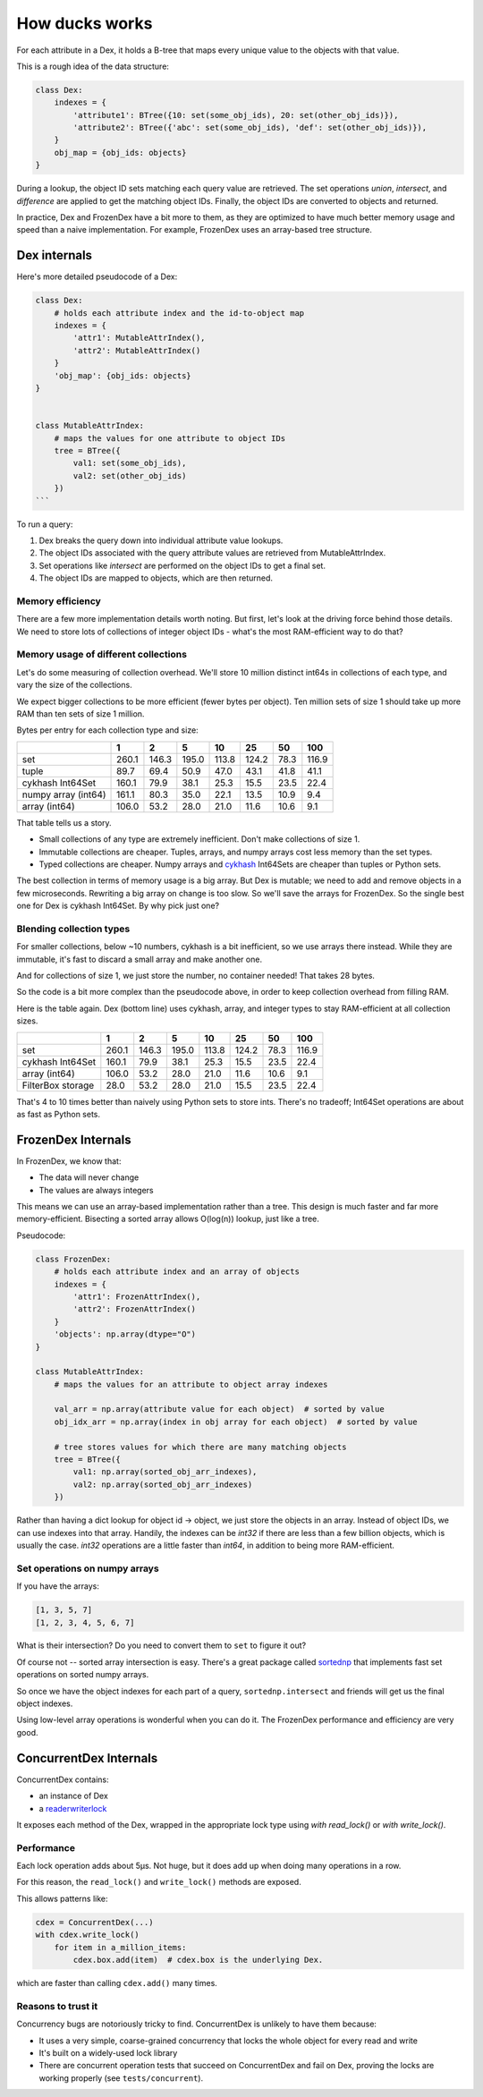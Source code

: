 ===============
How ducks works
===============

For each attribute in a Dex, it holds a B-tree that maps every unique value to the objects with that value.

This is a rough idea of the data structure:

.. code-block::

    class Dex:
        indexes = {
            'attribute1': BTree({10: set(some_obj_ids), 20: set(other_obj_ids)}),
            'attribute2': BTree({'abc': set(some_obj_ids), 'def': set(other_obj_ids)}),
        }
        obj_map = {obj_ids: objects}
    }

During a lookup, the object ID sets matching each query value are retrieved. The set operations `union`,
`intersect`, and `difference` are applied to get the matching object IDs. Finally, the object IDs are converted
to objects and returned.

In practice, Dex and FrozenDex have a bit more to them, as they are optimized to have much better
memory usage and speed than a naive implementation. For example, FrozenDex uses an array-based tree structure.

-------------
Dex internals
-------------

Here's more detailed pseudocode of a Dex:

.. code-block::

    class Dex:
        # holds each attribute index and the id-to-object map
        indexes = {
            'attr1': MutableAttrIndex(),
            'attr2': MutableAttrIndex()
        }
        'obj_map': {obj_ids: objects}
    }


    class MutableAttrIndex:
        # maps the values for one attribute to object IDs
        tree = BTree({
            val1: set(some_obj_ids),
            val2: set(other_obj_ids)
        })
    ```

To run a query:

#. Dex breaks the query down into individual attribute value lookups.
#. The object IDs associated with the query attribute values are retrieved from MutableAttrIndex.
#. Set operations like `intersect` are performed on the object IDs to get a final set.
#. The object IDs are mapped to objects, which are then returned.

Memory efficiency
=================

There are a few more implementation details worth noting. But first, let's look at the driving force
behind those details. We need to store lots of collections of integer object IDs - what's the most RAM-efficient way to
do that?

Memory usage of different collections
=====================================

Let's do some measuring of collection overhead. We'll store 10 million distinct int64s in collections of each
type, and vary the size of the collections.

We expect bigger collections to be more efficient (fewer bytes per object). Ten million sets of size 1 should
take up more RAM than ten sets of size 1 million.

Bytes per entry for each collection type and size:

+-----------------------+---------+---------+---------+---------+---------+--------+---------+
|                       | 1       | 2       | 5       | 10      | 25      | 50     | 100     |
+=======================+=========+=========+=========+=========+=========+========+=========+
| set                   | 260.1   | 146.3   | 195.0   | 113.8   | 124.2   | 78.3   | 116.9   |
+-----------------------+---------+---------+---------+---------+---------+--------+---------+
| tuple                 | 89.7    | 69.4    | 50.9    | 47.0    | 43.1    | 41.8   | 41.1    |
+-----------------------+---------+---------+---------+---------+---------+--------+---------+
| cykhash Int64Set      | 160.1   | 79.9    | 38.1    | 25.3    | 15.5    | 23.5   | 22.4    |
+-----------------------+---------+---------+---------+---------+---------+--------+---------+
| numpy array (int64)   | 161.1   | 80.3    | 35.0    | 22.1    | 13.5    | 10.9   | 9.4     |
+-----------------------+---------+---------+---------+---------+---------+--------+---------+
| array (int64)         | 106.0   | 53.2    | 28.0    | 21.0    | 11.6    | 10.6   | 9.1     |
+-----------------------+---------+---------+---------+---------+---------+--------+---------+


That table tells us a story.

* Small collections of any type are extremely inefficient. Don't make collections of size 1.
* Immutable collections are cheaper. Tuples, arrays, and numpy arrays cost less memory than the set types.
* Typed collections are cheaper. Numpy arrays and `cykhash <https://github.com/realead/cykhash>`_ Int64Sets are cheaper
  than tuples or Python sets.

The best collection in terms of memory usage is a big array. But Dex is mutable; we need to add and remove
objects in a few microseconds. Rewriting a big array on change is too slow. So we'll save the arrays for
FrozenDex. So the single best one for Dex is cykhash Int64Set. By why pick just one?

Blending collection types
=========================

For smaller collections, below ~10 numbers, cykhash is a bit inefficient, so we use arrays there instead.
While they are immutable, it's fast to discard a small array and make another one.

And for collections of size 1, we just store the number, no container needed! That takes 28 bytes.

So the code is a bit more complex than the pseudocode above, in order to keep collection overhead from filling RAM.

Here is the table again. Dex (bottom line) uses cykhash, array, and integer types to stay RAM-efficient at all
collection sizes.

+--------------------+---------+---------+---------+--------+---------+--------+---------+
|                    | 1       | 2       | 5       | 10     | 25      | 50     | 100     |
+====================+=========+=========+=========+========+=========+========+=========+
| set                | 260.1   | 146.3   | 195.0   | 113.8  | 124.2   | 78.3   | 116.9   |
+--------------------+---------+---------+---------+--------+---------+--------+---------+
| cykhash Int64Set   | 160.1   | 79.9    | 38.1    | 25.3   | 15.5    | 23.5   | 22.4    |
+--------------------+---------+---------+---------+--------+---------+--------+---------+
| array (int64)      | 106.0   | 53.2    | 28.0    | 21.0   | 11.6    | 10.6   | 9.1     |
+--------------------+---------+---------+---------+--------+---------+--------+---------+
| FilterBox storage  | 28.0    | 53.2    | 28.0    | 21.0   | 15.5    | 23.5   | 22.4    |
+--------------------+---------+---------+---------+--------+---------+--------+---------+

That's 4 to 10 times better than naively using Python sets to store ints. There's no tradeoff;
Int64Set operations are about as fast as Python sets.

-------------------
FrozenDex Internals
-------------------

In FrozenDex, we know that:

* The data will never change
* The values are always integers

This means we can use an array-based implementation rather than a tree. This design is much faster and far more
memory-efficient. Bisecting a sorted array allows O(log(n)) lookup, just like a tree.

Pseudocode:

.. code-block::

    class FrozenDex:
        # holds each attribute index and an array of objects
        indexes = {
            'attr1': FrozenAttrIndex(),
            'attr2': FrozenAttrIndex()
        }
        'objects': np.array(dtype="O")
    }

    class MutableAttrIndex:
        # maps the values for an attribute to object array indexes

        val_arr = np.array(attribute value for each object)  # sorted by value
        obj_idx_arr = np.array(index in obj array for each object)  # sorted by value

        # tree stores values for which there are many matching objects
        tree = BTree({
            val1: np.array(sorted_obj_arr_indexes),
            val2: np.array(sorted_obj_arr_indexes)
        })


Rather than having a dict lookup for object id -> object, we just store the objects in an array. Instead of
object IDs, we can use indexes into that array. Handily, the indexes can be `int32` if there are less than a few
billion objects, which is usually the case. `int32` operations are a little faster than `int64`, in addition to being
more RAM-efficient.


Set operations on numpy arrays
==============================

If you have the arrays:

.. code-block::

    [1, 3, 5, 7]
    [1, 2, 3, 4, 5, 6, 7]

What is their intersection? Do you need to convert them to ``set`` to figure it out?

Of course not -- sorted array intersection is easy. There's a great package called
`sortednp <https://pypi.org/project/sortednp/>`_ that implements fast set operations on sorted numpy arrays.

So once we have the object indexes for each part of a query, ``sortednp.intersect`` and friends will get us the final
object indexes.

Using low-level array operations is wonderful when you can do it. The FrozenDex performance and efficiency
are very good.

-----------------------
ConcurrentDex Internals
-----------------------

ConcurrentDex contains:

* an instance of Dex
* a `readerwriterlock <https://github.com/elarivie/pyReaderWriterLock>`_

It exposes each method of the Dex, wrapped in the appropriate lock type using `with read_lock()` or
`with write_lock()`.

Performance
===========

Each lock operation adds about 5µs. Not huge, but it does add up when doing many operations in a row.

For this reason, the ``read_lock()`` and ``write_lock()`` methods are exposed.

This allows patterns like:

.. code-block::

    cdex = ConcurrentDex(...)
    with cdex.write_lock()
        for item in a_million_items:
            cdex.box.add(item)  # cdex.box is the underlying Dex.

which are faster than calling ``cdex.add()`` many times.

Reasons to trust it
===================

Concurrency bugs are notoriously tricky to find. ConcurrentDex is unlikely to have them because:

* It uses a very simple, coarse-grained concurrency that locks the whole object for every read and write
* It's built on a widely-used lock library
* There are concurrent operation tests that succeed on ConcurrentDex and fail on Dex, proving the
  locks are working properly (see ``tests/concurrent``).
